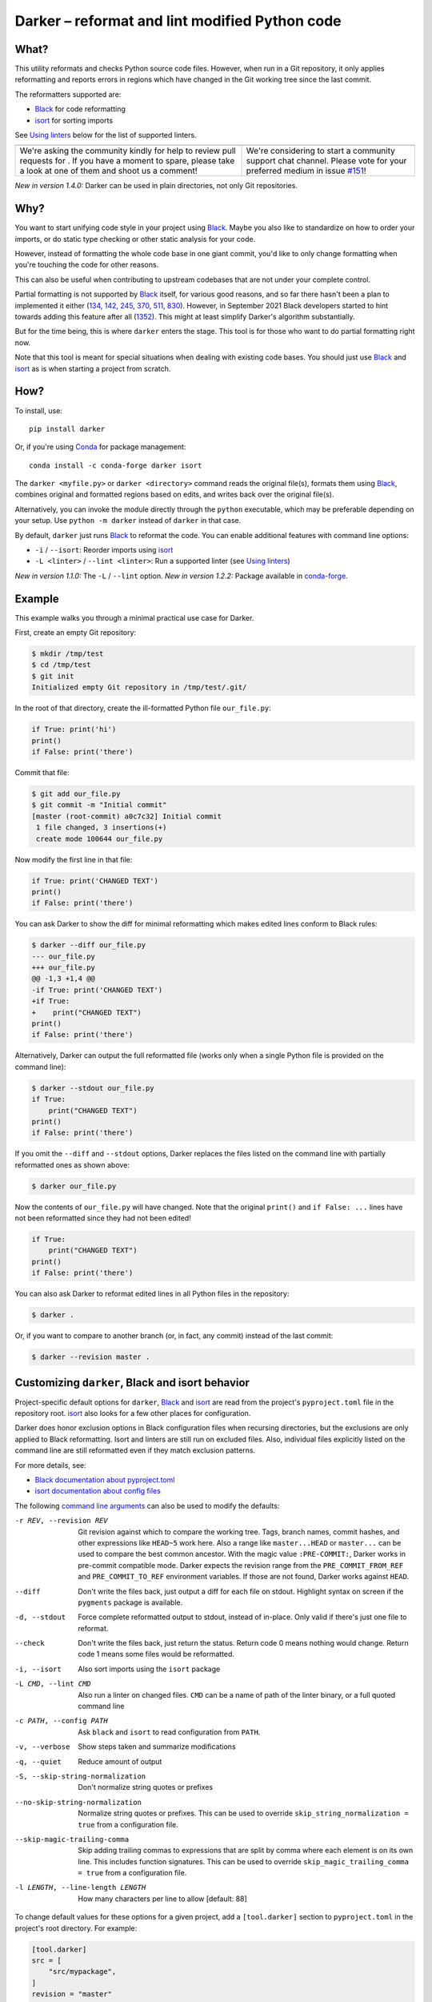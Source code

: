 =================================================
 Darker – reformat and lint modified Python code
=================================================

|build-badge|_ |license-badge|_ |pypi-badge|_ |downloads-badge|_ |black-badge|_ |changelog-badge|_

.. |build-badge| image:: https://github.com/akaihola/darker/actions/workflows/python-package.yml/badge.svg
   :alt: master branch build status
.. _build-badge: https://github.com/akaihola/darker/actions/workflows/python-package.yml?query=branch%3Amaster
.. |license-badge| image:: https://img.shields.io/badge/License-BSD%203--Clause-blue.svg
   :alt: BSD 3 Clause license
.. _license-badge: https://github.com/akaihola/darker/blob/master/LICENSE.rst
.. |pypi-badge| image:: https://img.shields.io/pypi/v/darker
   :alt: Latest release on PyPI
.. _pypi-badge: https://pypi.org/project/darker/
.. |downloads-badge| image:: https://pepy.tech/badge/darker
   :alt: Number of downloads
.. _downloads-badge: https://pepy.tech/project/darker
.. |black-badge| image:: https://img.shields.io/badge/code%20style-black-000000.svg
   :alt: Source code formatted using Black
.. _black-badge: https://github.com/psf/black
.. |changelog-badge| image:: https://img.shields.io/badge/-change%20log-purple
   :alt: Change log
.. _changelog-badge: https://github.com/akaihola/darker/blob/master/CHANGES.rst
.. |next-milestone| image:: https://img.shields.io/github/milestones/progress/akaihola/darker/12?color=red&label=release%201.4.1
   :alt: Next milestone
.. _next-milestone: https://github.com/akaihola/darker/milestone/12


What?
=====

This utility reformats and checks Python source code files.
However, when run in a Git repository, it only applies reformatting and reports errors
in regions which have changed in the Git working tree since the last commit.

The reformatters supported are:

- Black_ for code reformatting
- isort_ for sorting imports

See `Using linters`_ below for the list of supported linters.

.. _Black: https://github.com/python/black
.. _isort: https://github.com/timothycrosley/isort

+------------------------------------------------+---------------------------------+
| |you-can-help|                                 | |support|                       |
+================================================+=================================+
| We're asking the community kindly for help to  | We're considering to start a    |
| review pull requests for |next-milestone|_ .   | community support chat channel. |
| If you have a moment to spare, please take a   | Please vote for your preferred  |
| look at one of them and shoot us a comment!    | medium in issue `#151`_!        |
+------------------------------------------------+---------------------------------+

*New in version 1.4.0:* Darker can be used in plain directories, not only Git repositories.

.. |you-can-help| image:: https://img.shields.io/badge/-You%20can%20help-green?style=for-the-badge
   :alt: You can help
.. |support| image:: https://img.shields.io/badge/-Support-green?style=for-the-badge
   :alt: Support
.. _#151: https://github.com/akaihola/darker/issues/151

Why?
====

You want to start unifying code style in your project using Black_.
Maybe you also like to standardize on how to order your imports,
or do static type checking or other static analysis for your code.

However, instead of formatting the whole code base in one giant commit,
you'd like to only change formatting when you're touching the code for other reasons.

This can also be useful
when contributing to upstream codebases that are not under your complete control.

Partial formatting is not supported by Black_ itself,
for various good reasons, and so far there hasn't been a plan to implemented it either
(`134`__, `142`__, `245`__, `370`__, `511`__, `830`__).
However, in September 2021 Black developers started to hint towards adding this feature
after all (`1352`__). This might at least simplify Darker's algorithm substantially.

__ https://github.com/psf/black/issues/134
__ https://github.com/psf/black/issues/142
__ https://github.com/psf/black/issues/245
__ https://github.com/psf/black/issues/370
__ https://github.com/psf/black/issues/511
__ https://github.com/psf/black/issues/830
__ https://github.com/psf/black/issues/1352

But for the time being, this is where ``darker`` enters the stage.
This tool is for those who want to do partial formatting right now.

Note that this tool is meant for special situations
when dealing with existing code bases.
You should just use Black_ and isort_ as is when starting a project from scratch.

How?
====

To install, use::

  pip install darker

Or, if you're using Conda_ for package management::

  conda install -c conda-forge darker isort

The ``darker <myfile.py>`` or ``darker <directory>`` command
reads the original file(s),
formats them using Black_,
combines original and formatted regions based on edits,
and writes back over the original file(s).

Alternatively, you can invoke the module directly through the ``python`` executable,
which may be preferable depending on your setup.
Use ``python -m darker`` instead of ``darker`` in that case.

By default, ``darker`` just runs Black_ to reformat the code.
You can enable additional features with command line options:

- ``-i`` / ``--isort``: Reorder imports using isort_
- ``-L <linter>`` / ``--lint <linter>``: Run a supported linter (see `Using linters`_)

*New in version 1.1.0:* The ``-L`` / ``--lint`` option.
*New in version 1.2.2:* Package available in conda-forge_.

.. _Conda: https://conda.io/
.. _conda-forge: https://conda-forge.org/


Example
=======

This example walks you through a minimal practical use case for Darker.

First, create an empty Git repository:

.. code-block:: shell

   $ mkdir /tmp/test
   $ cd /tmp/test
   $ git init
   Initialized empty Git repository in /tmp/test/.git/

In the root of that directory, create the ill-formatted Python file ``our_file.py``:

.. code-block:: python

   if True: print('hi')
   print()
   if False: print('there')

Commit that file:

.. code-block:: shell

   $ git add our_file.py
   $ git commit -m "Initial commit"
   [master (root-commit) a0c7c32] Initial commit
    1 file changed, 3 insertions(+)
    create mode 100644 our_file.py

Now modify the first line in that file:

.. code-block:: python

   if True: print('CHANGED TEXT')
   print()
   if False: print('there')

You can ask Darker to show the diff for minimal reformatting
which makes edited lines conform to Black rules:

.. code-block:: diff

   $ darker --diff our_file.py
   --- our_file.py
   +++ our_file.py
   @@ -1,3 +1,4 @@
   -if True: print('CHANGED TEXT')
   +if True:
   +    print("CHANGED TEXT")
   print()
   if False: print('there')

Alternatively, Darker can output the full reformatted file
(works only when a single Python file is provided on the command line):

.. code-block:: python

   $ darker --stdout our_file.py
   if True:
       print("CHANGED TEXT")
   print()
   if False: print('there')

If you omit the ``--diff`` and ``--stdout`` options,
Darker replaces the files listed on the command line
with partially reformatted ones as shown above:

.. code-block:: shell

   $ darker our_file.py

Now the contents of ``our_file.py`` will have changed.
Note that the original ``print()`` and ``if False: ...`` lines have not been reformatted
since they had not been edited!

.. code-block:: python

   if True:
       print("CHANGED TEXT")
   print()
   if False: print('there')

You can also ask Darker to reformat edited lines in all Python files in the repository:

.. code-block:: shell

   $ darker .

Or, if you want to compare to another branch (or, in fact, any commit)
instead of the last commit:

.. code-block:: shell

   $ darker --revision master .


Customizing ``darker``, Black and isort behavior
================================================

Project-specific default options for ``darker``, Black_ and isort_
are read from the project's ``pyproject.toml`` file in the repository root.
isort_ also looks for a few other places for configuration.

Darker does honor exclusion options in Black configuration files when recursing
directories, but the exclusions are only applied to Black reformatting. Isort and
linters are still run on excluded files. Also, individual files explicitly listed on the
command line are still reformatted even if they match exclusion patterns.

For more details, see:

- `Black documentation about pyproject.toml`_
- `isort documentation about config files`_

The following `command line arguments`_ can also be used to modify the defaults:

-r REV, --revision REV
       Git revision against which to compare the working tree. Tags, branch names,
       commit hashes, and other expressions like ``HEAD~5`` work here. Also a range like
       ``master...HEAD`` or ``master...`` can be used to compare the best common
       ancestor. With the magic value ``:PRE-COMMIT:``, Darker works in pre-commit
       compatible mode. Darker expects the revision range from the
       ``PRE_COMMIT_FROM_REF`` and ``PRE_COMMIT_TO_REF`` environment variables. If those
       are not found, Darker works against ``HEAD``.
--diff
       Don't write the files back, just output a diff for each file on stdout. Highlight
       syntax on screen if the ``pygments`` package is available.
-d, --stdout
       Force complete reformatted output to stdout, instead of in-place. Only valid if
       there's just one file to reformat.
--check
       Don't write the files back, just return the status. Return code 0 means nothing
       would change. Return code 1 means some files would be reformatted.
-i, --isort
       Also sort imports using the ``isort`` package
-L CMD, --lint CMD
       Also run a linter on changed files. ``CMD`` can be a name of path of the linter
       binary, or a full quoted command line
-c PATH, --config PATH
       Ask ``black`` and ``isort`` to read configuration from ``PATH``.
-v, --verbose
       Show steps taken and summarize modifications
-q, --quiet
       Reduce amount of output
-S, --skip-string-normalization
       Don't normalize string quotes or prefixes
--no-skip-string-normalization
       Normalize string quotes or prefixes. This can be used to override
       ``skip_string_normalization = true`` from a configuration file.
--skip-magic-trailing-comma
       Skip adding trailing commas to expressions that are split by comma where each
       element is on its own line. This includes function signatures. This can be used
       to override ``skip_magic_trailing_comma = true`` from a configuration file.
-l LENGTH, --line-length LENGTH
       How many characters per line to allow [default: 88]

To change default values for these options for a given project,
add a ``[tool.darker]`` section to ``pyproject.toml`` in the project's root directory.
For example:

.. code-block:: toml

   [tool.darker]
   src = [
       "src/mypackage",
   ]
   revision = "master"
   diff = true
   check = true
   isort = true
   lint = [
       "pylint",
   ]
   log_level = "INFO"

*New in version 1.0.0:*

- The ``-c``, ``-S`` and ``-l`` command line options.
- isort_ is configured with ``-c`` and ``-l``, too.

*New in version 1.1.0:* The command line options

- ``-r`` / ``--revision``
- ``--diff``
- ``--check``
- ``--no-skip-string-normalization``
- ``-L`` / ``--lint``

*New in version 1.2.0:* Support for

- commit ranges in ``-r`` / ``--revision``.
- a ``[tool.darker]`` section in ``pyproject.toml``.

*New in version 1.2.2:* Support for ``-r :PRE-COMMIT:`` / ``--revision=:PRE_COMMIT:``

*New in version 1.3.0:* Support for command line option ``--skip-magic-trailing-comma``

*New in version 1.3.0:* The ``-d`` / ``--stdout`` command line option

.. _Black documentation about pyproject.toml: https://black.readthedocs.io/en/stable/pyproject_toml.html
.. _isort documentation about config files: https://timothycrosley.github.io/isort/docs/configuration/config_files/
.. _command line arguments: https://black.readthedocs.io/en/stable/installation_and_usage.html#command-line-options

Editor integration
==================

Many editors have plugins or recipes for integrating Black_.
You may be able to adapt them to be used with ``darker``.
See `editor integration`__ in the Black_ documentation.

__ https://github.com/psf/black/#editor-integration

PyCharm/IntelliJ IDEA
---------------------

1. Install ``darker``::

     $ pip install darker

2. Locate your ``darker`` installation folder.

   On macOS / Linux / BSD::

     $ which darker
     /usr/local/bin/darker  # possible location

   On Windows::

     $ where darker
     %LocalAppData%\Programs\Python\Python36-32\Scripts\darker.exe  # possible location

3. Open External tools in PyCharm/IntelliJ IDEA

   On macOS:

   ``PyCharm -> Preferences -> Tools -> External Tools``

   On Windows / Linux / BSD:

   ``File -> Settings -> Tools -> External Tools``

4. Click the ``+`` icon to add a new external tool with the following values:

   - Name: Darker
   - Description: Use Black to auto-format regions changed since the last git commit.
   - Program: <install_location_from_step_2>
   - Arguments: ``"$FilePath$"``

   If you need any extra command line arguments
   like the ones which change Black behavior,
   you can add them to the ``Arguments`` field, e.g.::

       --config /home/myself/black.cfg "$FilePath$"

5. Format the currently opened file by selecting ``Tools -> External Tools -> Darker``.

   - Alternatively, you can set a keyboard shortcut by navigating to
     ``Preferences or Settings -> Keymap -> External Tools -> External Tools - Darker``

6. Optionally, run ``darker`` on every file save:

   1. Make sure you have the `File Watcher`__ plugin installed.
   2. Go to ``Preferences or Settings -> Tools -> File Watchers`` and click ``+`` to add
      a new watcher:

      - Name: Darker
      - File type: Python
      - Scope: Project Files
      - Program: <install_location_from_step_2>
      - Arguments: ``$FilePath$``
      - Output paths to refresh: ``$FilePath$``
      - Working directory: ``$ProjectFileDir$``

   3. Uncheck "Auto-save edited files to trigger the watcher"

__ https://plugins.jetbrains.com/plugin/7177-file-watchers

Visual Studio Code
------------------

1. Install ``darker``::

     $ pip install darker

2. Locate your ``darker`` installation folder.

   On macOS / Linux / BSD::

     $ which darker
     /usr/local/bin/darker  # possible location

   On Windows::

     $ where darker
     %LocalAppData%\Programs\Python\Python36-32\Scripts\darker.exe  # possible location

3. Add these configuration options to VS code, ``Cmd-Shift-P``, ``Open Settings (JSON)``::

    "python.formatting.provider": "black",
    "python.formatting.blackPath": "<install_location_from_step_2>",
    "python.formatting.blackArgs": ["--diff"],

You can pass additional arguments to ``darker`` in the ``blackArgs`` option
(e.g. ``["--diff", "--isort"]``), but make sure at least ``--diff`` is included.

Note that VSCode first copies the file to reformat into a temporary
``<filename>.py.<hash>.tmp`` file, then calls Black (or Darker in this case) on that
file, and brings the changes in the modified files back into the editor.
Darker is aware of this behavior, and will correctly compare ``.py.<hash>.tmp`` files
to corresponding ``.py`` files from earlier repository revisions.


Vim
---

Unlike Black_ and many other formatters, ``darker`` needs access to the Git history.
Therefore it does not work properly with classical auto reformat plugins.

You can though ask vim to run ``darker`` on file save with the following in your
``.vimrc``:

.. code-block:: vim

   set autoread
   autocmd BufWritePost *.py silent :!darker %

- ``BufWritePost`` to run ``darker`` *once the file has been saved*,
- ``silent`` to not ask for confirmation each time,
- ``:!`` to run an external command,
- ``%`` for current file name.

Vim should automatically reload the file.


Using as a pre-commit hook
==========================

*New in version 1.2.1*

To use Darker locally as a Git pre-commit hook for a Python project,
do the following:

1. Install pre-commit_ in your environment
   (see `pre-commit Installation`_ for details).

1. Create a base pre-commit configuration::

       pre-commit sample-config >.pre-commit-config.yaml

1. Append to the created ``.pre-commit-config.yaml`` the following lines::

       -   repo: https://github.com/akaihola/darker
           rev: 1.4.0
           hooks:
           -   id: darker

2. install the Git hook scripts::

       pre-commit install

.. _pre-commit: https://pre-commit.com/
.. _pre-commit Installation: https://pre-commit.com/#installation


Using arguments
---------------

You can provide arguments, such as enabling isort, by specifying ``args``.
Note the inclusion of the isort Python package under ``additional_dependencies``::

   -   repo: https://github.com/akaihola/darker
       rev: 1.4.0
       hooks:
       -   id: darker
           args: [--isort]
           additional_dependencies:
           -   isort~=5.9


GitHub Actions integration
==========================

You can use Darker within a GitHub Actions workflow
without setting your own Python environment.
Great for enforcing that modifications and additions to your code
match the Black_ code style.

Compatibility
-------------

This action is known to support all GitHub-hosted runner OSes. In addition, only
published versions of Darker are supported (i.e. whatever is available on PyPI).

Usage
-----

Create a file named ``.github/workflows/darker.yml`` inside your repository with:

.. code-block:: yaml

   name: Lint
   
   on: [push, pull_request]
   
   jobs:
     lint:
       runs-on: ubuntu-latest
       steps:
         - uses: actions/checkout@v2
           with:
             fetch-depth: 0 
         - uses: akaihola/darker@1.4.0
           with:
             options: "--check --diff --revision=master..."
             src: "./src"
             version: "1.4.0"

``"uses:"`` specifies which Darker release to get the GitHub Action definition from.
We recommend to pin this to a specific release.
``"version:"`` specifies which version of Darker to run in the GitHub Action.
It defaults to the same version as in ``"uses:"``,
but you can force it to use a different version as well.
Only versions available from PyPI are supported, so no commit SHAs or branch names.

You can also configure the arguments passed to Darker via ``"options:"``.
It defaults to ``"--check --diff"``.
You can e.g. add ``"--isort"`` to sort imports, or ``"--verbose"`` for debug logging.
The ``"--revision=master..."`` (or ``main...``) option instructs Darker
to compare the current branch to the branching point from main branch
when determining which source code lines have been changed.

Note that external software like linters are not yet available.

``"src:"`` defines the root directory to run Darker for.
This is typically the source tree, but you can use ``"."`` (the default)
to also reformat Python files like ``"setup.py"`` in the root of the whole repository.

Note that 
*New in version 1.1.0:*
GitHub Actions integration. Modeled after how Black_ does it,
thanks to Black authors for the example!


.. _Using linters:

Using linters
=============

One way to use Darker is to filter linter output to modified lines only.
Darker supports any linter with output in one of the following formats::

    <file>:<linenum>: <description>
    <file>:<linenum>:<col>: <description>

Most notably, the following linters/checkers have been verified to work with Darker:

- Mypy_ for static type checking
- Pylint_ for generic static checking of code
- Flake8_ for style guide enforcement
- `cov_to_lint.py`_ for test coverage

*New in version 1.1.0:* Support for Mypy_, Pylint_, Flake8_ and compatible linters.

*New in version 1.2.0:* Support for test coverage output using `cov_to_lint.py`_.

To run a linter, use the ``--lint`` / ``-L`` command line option:

  - ``-L mypy``: do static type checking using Mypy_
  - ``-L pylint``: analyze code using Pylint_
  - ``-L flake8``: enforce the Python style guide using Flake8_
  - ``-L cov_to_lint.py``: read ``.coverage`` and list non-covered modified lines

Darker also groups linter output into blocks of consecutive lines
separated by blank lines.
Here's an example of `cov_to_lint.py`_ output::

    $ darker --revision 0.1.0.. --check --lint cov_to_lint.py src
    src/darker/__main__.py:94:  no coverage:             logger.debug("No changes in %s after isort", src)
    src/darker/__main__.py:95:  no coverage:             break

    src/darker/__main__.py:125: no coverage:         except NotEquivalentError:

    src/darker/__main__.py:130: no coverage:             if context_lines == max_context_lines:
    src/darker/__main__.py:131: no coverage:                 raise
    src/darker/__main__.py:132: no coverage:             logger.debug(

.. _Mypy: https://pypi.org/project/mypy
.. _Pylint: https://pypi.org/project/pylint
.. _Flake8: https://pypi.org/project/flake8
.. _cov_to_lint.py: https://gist.github.com/akaihola/2511fe7d2f29f219cb995649afd3d8d2


How does it work?
=================

Darker takes a ``git diff`` of your Python files,
records which lines of current files have been edited or added since the last commit.
It then runs Black_ and notes which chunks of lines were reformatted.
Finally, only those reformatted chunks on which edited lines fall (even partially)
are applied to the edited file.

Also, in case the ``--isort`` option was specified,
isort_ is run on each edited file before applying Black_.
Similarly, each linter requested using the `--lint <command>` option is run,
and only linting errors/warnings on modified lines are displayed.


License
=======

BSD. See ``LICENSE.rst``.


Prior art
=========

- black-macchiato__
- darken__ (deprecated in favor of Darker; thanks Carreau__ for inspiration!)

__ https://github.com/wbolster/black-macchiato
__ https://github.com/Carreau/darken
__ https://github.com/Carreau


Interesting code formatting and analysis projects to watch
==========================================================

The following projects are related to Black_ or Darker in some way or another.
Some of them we might want to integrate to be part of a Darker run.

- blacken-docs__ – Run Black_ on Python code blocks in documentation files
- blackdoc__ – Run Black_ on documentation code snippets
- velin__ – Reformat docstrings that follow the numpydoc__ convention
- diff-cov-lint__ – Pylint and coverage reports for git diff only
- xenon__ – Monitor code complexity
- pyupgrade__ – Upgrade syntax for newer versions of the language (see `#51`_)
- yapf_ – Google's Python formatter
- yapf_diff__ – apply yapf_ or other formatters to modified lines only

__ https://github.com/asottile/blacken-docs
__ https://github.com/keewis/blackdoc
__ https://github.com/Carreau/velin
__ https://pypi.org/project/numpydoc
__ https://gitlab.com/sVerentsov/diff-cov-lint
__ https://github.com/rubik/xenon
__ https://github.com/asottile/pyupgrade
__ https://github.com/google/yapf/blob/main/yapf/third_party/yapf_diff/yapf_diff.py
.. _yapf: https://github.com/google/yapf
.. _#51: https://github.com/akaihola/darker/pull/51


Contributors ✨
===============

Thanks goes to these wonderful people (`emoji key`_):

.. raw:: html

   <!-- ALL-CONTRIBUTORS-LIST:START - Do not remove or modify this section -->
   <table>
       <tr>
           <td align="center">
               <a href="https://github.com/AcksID">
                   <img src="https://avatars.githubusercontent.com/u/23341710?v=3" width="100px;" alt="@AcksID"/>
                   <br />
                   <sub><b>Axel Dahlberg</b></sub>
               </a>
               <br />
               <a href="https://github.com/akaihola/darker/issues?q=author%3AAcksID"
                  title="Bug reports">🐛</a>
           </td>
           <td align="center">
               <a href="https://github.com/akaihola">
                   <img src="https://avatars.githubusercontent.com/u/13725?v=3" width="100px;" alt="@akaihola"/>
                   <br />
                   <sub><b>Antti Kaihola</b></sub>
               </a>
               <br />
               <a href="#question-akaihola" title="Answering Questions">💬</a>
               <a href="https://github.com/akaihola/darker/commits?author=akaihola"
                  title="Code">💻</a>
               <a href="https://github.com/akaihola/darker/commits?author=akaihola"
                  title="Documentation">📖</a>
               <a href="https://github.com/akaihola/darker/pulls?q=is%3Apr+reviewed-by%3Aakaihola"
                  title="Reviewed Pull Requests">👀</a>
               <a href="#maintenance-akaihola" title="Maintenance">🚧</a>
           </td>
           <td align="center">
               <a href="https://github.com/Carreau">
                   <img src="https://avatars.githubusercontent.com/u/335567?v=3" width="100px;" alt="@Carreau"/>
                   <br />
                   <sub><b>Matthias Bussonnier</b></sub>
               </a>
               <br />
               <a href="https://github.com/akaihola/darker/commits?author=Carreau"
                  title="Code">💻</a>
               <a href="https://github.com/akaihola/darker/commits?author=Carreau"
                  title="Documentation">📖</a>
               <a href="https://github.com/akaihola/darker/pulls?q=is%3Apr+reviewed-by%3ACarreau"
                  title="Reviewed Pull Requests">👀</a>
           </td>
           <td align="center">
               <a href="https://github.com/casio">
                   <img src="https://avatars.githubusercontent.com/u/29784?v=3" width="100px;" alt="@casio"/>
                   <br />
                   <sub><b>Carsten Kraus</b></sub>
               </a>
               <br />
               <a href="https://github.com/akaihola/darker/issues?q=author%3Acasio"
                  title="Bug reports">🐛</a>
           </td>
           <td align="center">
               <a href="https://github.com/chrisdecker1201">
                   <img src="https://avatars.githubusercontent.com/u/20707614?v=3" width="100px;" alt="@chrisdecker1201"/>
                   <br />
                   <sub><b>Christian Decker</b></sub>
               </a>
               <br />
               <a href="https://github.com/akaihola/darker/pulls?q=is%3Apr+author%3Achrisdecker1201"
                  title="Code">💻</a>
               <a href="https://github.com/akaihola/darker/issues?q=author%3Achrisdecker1201"
                  title="Bug reports">🐛</a>
           </td>
           <td align="center">
               <a href="https://github.com/CircleOnCircles">
                   <img src="https://avatars.githubusercontent.com/u/8089231?v=3" width="100px;" alt="@CircleOnCircles"/>
                   <br />
                   <sub><b>Nutchanon Ninyawee</b></sub>
               </a>
               <br />
               <a href="https://github.com/akaihola/darker/issues?q=author%3ACircleOnCircles"
                  title="Bug reports">🐛</a>
           </td>
           <td>
               <a href="https://github.com/CorreyL">
                   <img src="https://avatars.githubusercontent.com/u/16601729?v=3" width="100px;" alt="@CorreyL"/>
                   <br />
                   <sub><b>Correy Lim</b></sub>
               </a>
               <br />
               <a href="https://github.com/akaihola/darker/commits?author=CorreyL"
                  title="Code">💻</a>
               <a href="https://github.com/akaihola/darker/commits?author=CorreyL"
                  title="Documentation">📖</a>
               <a href="https://github.com/akaihola/darker/pulls?q=is%3Apr+reviewed-by%3ACorreyL"
                  title="Reviewed Pull Requests">👀</a>
           </td>
       </tr>
       <tr>
           <td align="center">
               <a href="https://github.com/dsmanl">
                   <img src="https://avatars.githubusercontent.com/u/47252106?v=3" width="100px;" alt="@DavidCDreher"/>
                   <br />
                   <sub><b>David Dreher</b></sub>
               </a>
               <br />
               <a href="https://github.com/akaihola/darker/issues?q=author%3ADavidCDreher"
                  title="Bug reports">🐛</a>
           </td>
           <td align="center">
               <a href="https://github.com/dsmanl">
                   <img src="https://avatars.githubusercontent.com/u/67360039?v=3" width="100px;" alt="@dsmanl"/>
                   <br />
                   <sub><b>@dsmanl</b></sub>
               </a>
               <br />
               <a href="https://github.com/akaihola/darker/issues?q=author%3Adsmanl"
                  title="Bug reports">🐛</a>
           </td>
           <td align="center">
               <a href="https://github.com/DylanYoung">
                   <img src="https://avatars.githubusercontent.com/u/5795220?v=3" width="100px;" alt="@DylanYoung"/>
                   <br />
                   <sub><b>@DylanYoung</b></sub>
               </a>
               <br />
               <a href="https://github.com/akaihola/darker/issues?q=author%3ADylanYoung"
                  title="Bug reports">🐛</a>
           </td>
           <td align="center">
               <a href="https://github.com/fizbin">
                   <img src="https://avatars.githubusercontent.com/u/4110350?v=3" width="100px;" alt="@fizbin"/>
                   <br />
                   <sub><b>Daniel Martin</b></sub>
               </a>
               <br />
               <a href="https://github.com/akaihola/darker/issues?q=author%3Afizbin"
                  title="Bug reports">🐛</a>
           </td>
           <td align="center">
               <a href="https://github.com/flying-sheep">
                   <img src="https://avatars.githubusercontent.com/u/292575?v=3" width="100px;" alt="@flying-sheep"/>
                   <br />
                   <sub><b>Philipp A.</b></sub>
               </a>
               <br />
               <a href="https://github.com/akaihola/darker/issues?q=author%3Aflying-sheep"
                  title="Bug reports">🐛</a>
           </td>
           <td align="center">
               <a href="https://github.com/guettli">
                   <img src="https://avatars.githubusercontent.com/u/414336?v=3" width="100px;" alt="@guettli"/>
                   <br />
                   <sub><b>Thomas Güttler</b></sub>
               </a>
               <br />
               <a href="https://github.com/akaihola/darker/issues?q=author%3Aguettli"
                  title="Bug reports">🐛</a>
           </td>
           <td align="center">
               <a href="https://github.com/Hainguyen1210">
                   <img src="https://avatars.githubusercontent.com/u/15359217?v=3" width="100px;" alt="@Hainguyen1210"/>
                   <br />
                   <sub><b>Will</b></sub>
               </a>
               <br />
               <a href="https://github.com/akaihola/darker/issues?q=author%3AHainguyen1210"
                  title="Bug reports">🐛</a>
           </td>
       </tr>
       <tr>
           <td align="center">
               <a href="https://github.com/hauntsaninja">
                   <img src="https://avatars.githubusercontent.com/u/12621235?v=3" width="100px;" alt="@hauntsaninja"/>
                   <br />
                   <sub><b>Shantanu</b></sub>
               </a>
               <br />
               <a href="https://github.com/akaihola/darker/issues?q=author%3Ahauntsaninja"
                  title="Bug reports">🐛</a>
           </td>
           <td align="center">
               <a href="https://github.com/irynahryshanovich">
                   <img src="https://avatars.githubusercontent.com/u/62266480?v=3" width="100px;" alt="@irynahryshanovich"/>
                   <br />
                   <sub><b>Iryna</b></sub>
               </a>
               <br />
               <a href="https://github.com/akaihola/darker/issues?q=author%3Airynahryshanovich"
                  title="Bug reports">🐛</a>
           </td>
           <td align="center">
               <a href="https://github.com/ivanov">
                   <img src="https://avatars.githubusercontent.com/u/118211?v=3" width="100px;" alt="@ivanov"/>
                   <br />
                   <sub><b>Paul Ivanov</b></sub>
               </a>
               <br />
               <a href="https://github.com/akaihola/darker/commits?author=ivanov"
                  title="Code">💻</a>
               <a href="https://github.com/akaihola/darker/issues?q=author%3Aivanov"
                  title="Bug reports">🐛</a>
               <a href="https://github.com/akaihola/darker/pulls?q=is%3Apr+reviewed-by%3Aivanov"
                  title="Reviewed Pull Requests">👀</a>
           </td>
           <td align="center">
               <a href="https://github.com/jabesq">
                   <img src="https://avatars.githubusercontent.com/u/12049794?v=3" width="100px;" alt="@jabesq"/>
                   <br />
                   <sub><b>Hugo Dupras</b></sub>
               </a>
               <br />
               <a href="https://github.com/akaihola/darker/search?q=author%3Ajabesq+is%3Apr&type=issues"
                  title="Code">💻</a>
               <a href="https://github.com/akaihola/darker/issues?q=author%3Ajabesq"
                  title="Bug reports">🐛</a>
           </td>
           <td align="center">
               <a href="https://github.com/jasleen19">
                   <img src="https://avatars.githubusercontent.com/u/30443449?v=3" width="100px;" alt="@jasleen19"/>
                   <br />
                   <sub><b>Jasleen Kaur</b></sub>
               </a>
               <br />
               <a href="https://github.com/akaihola/darker/issues?q=author%3Ajasleen19"
                  title="Bug reports">🐛</a>
               <a href="https://github.com/akaihola/darker/pulls?q=is%3Apr+reviewed-by%3Ajasleen19"
                  title="Reviewed Pull Requests">👀</a>
           </td>
           <td align="center">
               <a href="https://github.com/jedie">
                   <img src="https://avatars.githubusercontent.com/u/71315?v=3" width="100px;" alt="@jedie"/>
                   <br />
                   <sub><b>Jens Diemer</b></sub>
               </a>
               <br />
               <a href="https://github.com/akaihola/darker/issues?q=author%3Ajedie"
                  title="Bug reports">🐛</a>
           </td>
           <td align="center">
               <a href="https://github.com/KangOl">
                   <img src="https://avatars.githubusercontent.com/u/38731?v=3" width="100px;" alt="@KangOl"/>
                   <br />
                   <sub><b>Christophe Simonis</b></sub>
               </a>
               <br />
               <a href="https://github.com/akaihola/darker/issues?q=author%3AKangOl"
                  title="Bug reports">🐛</a>
           </td>
       </tr>
       <tr>
           <td align="center">
               <a href="https://github.com/Krischtopp">
                   <img src="https://avatars.githubusercontent.com/u/56152637?v=3" width="100px;" alt="@Krischtopp"/>
                   <br />
                   <sub><b>Krischtopp</b></sub>
               </a>
               <br />
               <a href="https://github.com/akaihola/darker/issues?q=author%3AKrischtopp"
                  title="Bug reports">🐛</a>
           </td>
           <td align="center">
               <a href="https://github.com/leotrs">
                   <img src="https://avatars.githubusercontent.com/u/1096704?v=3" width="100px;" alt="@leotrs"/>
                   <br />
                   <sub><b>Leo Torres</b></sub>
               </a>
               <br />
               <a href="https://github.com/akaihola/darker/issues?q=author%3Aleotrs"
                  title="Bug reports">🐛</a>
           </td>
           <td align="center">
               <a href="https://github.com/levouh">
                   <img src="https://avatars.githubusercontent.com/u/31262046?v=3" width="100px;" alt="@levouh"/>
                   <br />
                   <sub><b>August Masquelier</b></sub>
               </a>
               <br />
               <a href="https://github.com/akaihola/darker/pulls?q=is%3Apr+author%3Alevouh"
                  title="Code">💻</a>
               <a href="https://github.com/akaihola/darker/issues?q=author%3Alevouh"
                  title="Bug reports">🐛</a>
           </td>
           <td align="center">
               <a href="https://github.com/magnunm">
                   <img src="https://avatars.githubusercontent.com/u/45951302?v=3" width="100px;" alt="@magnunm"/>
                   <br />
                   <sub><b>Magnus N. Malmquist</b></sub>
               </a>
               <br />
               <a href="https://github.com/akaihola/darker/issues?q=author%3Amagnunm"
                  title="Bug reports">🐛</a>
           </td>
           <td align="center">
               <a href="https://github.com/markddavidoff">
                   <img src="https://avatars.githubusercontent.com/u/1360543?v=3" width="100px;" alt="@markddavidoff"/>
                   <br />
                   <sub><b>Mark Davidoff</b></sub>
               </a>
               <br />
               <a href="https://github.com/akaihola/darker/issues?q=author%3Amarkddavidoff"
                  title="Bug reports">🐛</a>
           </td>
           <td align="center">
               <a href="https://github.com/martinRenou">
                   <img src="https://avatars.githubusercontent.com/u/21197331?v=3" width="100px;" alt="@martinRenou"/>
                   <br />
                   <sub><b>Martin Renou</b></sub>
               </a>
               <br />
               <a href="https://github.com/conda-forge/staged-recipes/search?q=darker&type=issues&author=martinRenou"
                  title="Code">💻</a>
               <a href="https://github.com/akaihola/darker/pulls?q=is%3Apr+reviewed-by%3AmartinRenou"
                  title="Reviewed Pull Requests">👀</a>
           </td>
           <td>
               <a href="https://github.com/matclayton">
                   <img src="https://avatars.githubusercontent.com/u/126218?v=3" width="100px;" alt="@matclayton"/>
                   <br />
                   <sub><b>Mat Clayton</b></sub>
               </a>
               <br />
               <a href="https://github.com/akaihola/darker/issues?q=author%3Amatclayton"
                  title="Bug reports">🐛</a>
           </td>
       </tr>
       <tr>
           <td>
               <a href="https://github.com/MatthijsBurgh">
                   <img src="https://avatars.githubusercontent.com/u/18014833?v=3" width="100px;" alt="@MatthijsBurgh"/>
                   <br />
                   <sub><b>Matthijs van der Burgh</b></sub>
               </a>
               <br />
               <a href="https://github.com/akaihola/darker/issues?q=author%3AMatthijsBurgh"
                  title="Bug reports">🐛</a>
           </td>
           <td>
               <a href="https://github.com/mayk0gan">
                   <img src="https://avatars.githubusercontent.com/u/96263702?v=3" width="100px;" alt="@mayk0gan"/>
                   <br />
                   <sub><b>mayk0gan</b></sub>
               </a>
               <br />
               <a href="https://github.com/akaihola/darker/issues?q=author%3Amayk0gan"
                  title="Bug reports">🐛</a>
           </td>
           <td>
               <a href="https://github.com/muggenhor">
                   <img src="https://avatars.githubusercontent.com/u/484066?v=3" width="100px;" alt="@muggenhor"/>
                   <br />
                   <sub><b>Giel van Schijndel</b></sub>
               </a>
               <br />
               <a href="https://github.com/akaihola/darker/commits?author=muggenhor"
                  title="Code">💻</a>
           </td>
           <td>
               <a href="https://github.com/Mystic-Mirage">
                   <img src="https://avatars.githubusercontent.com/u/1079805?v=3" width="100px;" alt="@Mystic-Mirage"/>
                   <br />
                   <sub><b>Alexander Tishin</b></sub>
               </a>
               <br />
               <a href="https://github.com/akaihola/darker/commits?author=Mystic-Mirage"
                  title="Code">💻</a>
               <a href="https://github.com/akaihola/darker/commits?author=Mystic-Mirage"
                  title="Documentation">📖</a>
               <a href="https://github.com/akaihola/darker/pulls?q=is%3Apr+reviewed-by%3AMystic-Mirage"
                  title="Reviewed Pull Requests">👀</a>
           </td>
           <td>
               <a href="https://github.com/njhuffman">
                   <img src="https://avatars.githubusercontent.com/u/66969728?v=3" width="100px;" alt="@njhuffman"/>
                   <br />
                   <sub><b>Nathan Huffman</b></sub>
               </a>
               <br />
               <a href="https://github.com/akaihola/darker/issues?q=author%3Anjhuffman"
                  title="Bug reports">🐛</a>
               <a href="https://github.com/akaihola/darker/commits?author=njhuffman"
                  title="Code">💻</a>
           </td>
           <td>
               <a href="https://github.com/overratedpro">
                   <img src="https://avatars.githubusercontent.com/u/1379994?v=3" width="100px;" alt="@overratedpro"/>
                   <br />
                   <sub><b>overratedpro</b></sub>
               </a>
               <br />
               <a href="https://github.com/akaihola/darker/issues?q=author%3Aoverratedpro"
                  title="Bug reports">🐛</a>
           </td>
           <td align="center">
               <a href="https://github.com/Pacu2">
                   <img src="https://avatars.githubusercontent.com/u/21290461?v=3" width="100px;" alt="@Pacu2"/>
                   <br />
                   <sub><b>Filip Kucharczyk</b></sub>
               </a>
               <br />
               <a href="https://github.com/akaihola/darker/pulls?q=is%3Apr+author%3APacu2"
                  title="Code">💻</a>
               <a href="https://github.com/akaihola/darker/pulls?q=is%3Apr+reviewed-by%3APacu2"
                  title="Reviewed Pull Requests">👀</a>
           </td>
       </tr>
       <tr>
           <td align="center">
               <a href="https://github.com/philipgian">
                   <img src="https://avatars.githubusercontent.com/u/6884633?v=3" width="100px;" alt="@philipgian"/>
                   <br />
                   <sub><b>Filippos Giannakos</b></sub>
               </a>
               <br />
               <a href="https://github.com/akaihola/darker/pulls?q=is%3Apr+author%3Aphilipgian"
                  title="Code">💻</a>
           </td>
           <td>
               <a href="https://github.com/qubidt">
                   <img src="https://avatars.githubusercontent.com/u/6306455?v=3" width="100px;" alt="@qubidt"/>
                   <br />
                   <sub><b>Bao</b></sub>
               </a>
               <br />
               <a href="https://github.com/akaihola/darker/issues?q=author%3Aoverratedpro"
                  title="Bug reports">🐛</a>
           </td>
           <td align="center">
               <a href="https://github.com/rogalski">
                   <img src="https://avatars.githubusercontent.com/u/9485217?v=3" width="100px;" alt="@rogalski"/>
                   <br />
                   <sub><b>Łukasz Rogalski</b></sub>
               </a>
               <br />
               <a href="https://github.com/akaihola/darker/pulls?q=is%3Apr+author%3Arogalski"
                  title="Code">💻</a>
               <a href="https://github.com/akaihola/darker/issues?q=author%3Arogalski"
                  title="Bug reports">🐛</a>
           </td>
           <td align="center">
               <a href="https://github.com/roniemartinez">
                   <img src="https://avatars.githubusercontent.com/u/2573537?v=3" width="100px;" alt="@roniemartinez"/>
                   <br />
                   <sub><b>Ronie Martinez</b></sub>
               </a>
               <br />
               <a href="https://github.com/akaihola/darker/issues?q=author%3Aroniemartinez"
                  title="Bug reports">🐛</a>
           </td>
           <td align="center">
               <a href="https://github.com/rossbar">
                   <img src="https://avatars.githubusercontent.com/u/1268991?v=3" width="100px;" alt="@rossbar"/>
                   <br />
                   <sub><b>Ross Barnowski</b></sub>
               </a>
               <br />
               <a href="https://github.com/akaihola/darker/issues?q=author%3Arossbar"
                  title="Bug reports">🐛</a>
           </td>
           <td>
               <a href="https://github.com/samoylovfp">
                   <img src="https://avatars.githubusercontent.com/u/17025459?v=3" width="100px;" alt="@samoylovfp"/>
                   <br />
                   <sub><b>samoylovfp</b></sub>
               </a>
               <br />
               <a href="https://github.com/akaihola/darker/pulls?q=is%3Apr+reviewed-by%3Asamoylovfp"
                  title="Reviewed Pull Requests">👀</a>
           </td>
           <td align="center">
               <a href="https://github.com/shangxiao">
                   <img src="https://avatars.githubusercontent.com/u/1845938?v=3" width="100px;" alt="@shangxiao"/>
                   <br />
                   <sub><b>David Sanders</b></sub>
               </a>
               <br />
               <a href="https://github.com/akaihola/darker/pulls?q=is%3Apr+author%3Ashangxiao"
                  title="Code">💻</a>
               <a href="https://github.com/akaihola/darker/issues?q=author%3Ashangxiao"
                  title="Bug reports">🐛</a>
           </td>
       </tr>
       <tr>
           <td align="center">
               <a href="https://github.com/sherbie">
                   <img src="https://avatars.githubusercontent.com/u/15087653?v=3" width="100px;" alt="@sherbie"/>
                   <br />
                   <sub><b>Sean Hammond</b></sub>
               </a>
               <br />
               <a href="https://github.com/akaihola/darker/pulls?q=is%3Apr+reviewed-by%3Asherbie"
                  title="Reviewed Pull Requests">👀</a>
           </td>
           <td align="center">
               <a href="https://github.com/talhajunaidd">
                   <img src="https://avatars.githubusercontent.com/u/6547611?v=3" width="100px;" alt="@talhajunaidd"/>
                   <br />
                   <sub><b>Talha Juanid</b></sub>
               </a>
               <br />
               <a href="https://github.com/akaihola/darker/commits?author=talhajunaidd"
                  title="Code">💻</a>
           </td>
           <td align="center">
               <a href="https://github.com/tkolleh">
                   <img src="https://avatars.githubusercontent.com/u/3095197?v=3" width="100px;" alt="@tkolleh"/>
                   <br />
                   <sub><b>TJ Kolleh</b></sub>
               </a>
               <br />
               <a href="https://github.com/akaihola/darker/issues?q=author%3Atkolleh"
                  title="Bug reports">🐛</a>
           </td>
           <td align="center">
               <a href="https://github.com/virtuald">
                   <img src="https://avatars.githubusercontent.com/u/567900?v=3" width="100px;" alt="@virtuald"/>
                   <br />
                   <sub><b>Dustin Spicuzza</b></sub>
               </a>
               <br />
               <a href="https://github.com/akaihola/darker/issues?q=author%3Avirtuald"
                  title="Bug reports">🐛</a>
           </td>
           <td align="center">
               <a href="https://github.com/yoursvivek">
                   <img src="https://avatars.githubusercontent.com/u/163296?v=3" width="100px;" alt="@yoursvivek"/>
                   <br />
                   <sub><b>Vivek Kushwaha</b></sub>
               </a>
               <br />
               <a href="https://github.com/akaihola/darker/issues?q=author%3Ayoursvivek"
                  title="Bug reports">🐛</a>
               <a href="https://github.com/akaihola/darker/commits?author=yoursvivek"
                  title="Documentation">📖</a>
           </td>
           <td align="center">
               <a href="https://github.com/wjdp">
                   <img src="https://avatars.githubusercontent.com/u/1690934?v=3" width="100px;" alt="@wjdp"/>
                   <br />
                   <sub><b>Will Pimblett</b></sub>
               </a>
               <br />
               <a href="https://github.com/akaihola/darker/issues?q=author%3Awjdp"
                  title="Bug reports">🐛</a>
               <a href="https://github.com/akaihola/darker/pulls?q=is%3Apr+author%3Awjdp"
                  title="Documentation">📖</a>
           </td>
           <td align="center">
               <a href="https://github.com/wnoise">
                   <img src="https://avatars.githubusercontent.com/u/9107?v=3" width="100px;" alt="@wnoise"/>
                   <br />
                   <sub><b>Aaron Denney</b></sub>
               </a>
               <br />
               <a href="https://github.com/akaihola/darker/issues?q=author%3Awnoise"
                  title="Bug reports">🐛</a>
           </td>
       </tr>
   </table>
   <!-- ALL-CONTRIBUTORS-LIST:END -->

This project follows the all-contributors_ specification.
Contributions of any kind are welcome!

.. _README.rst: https://github.com/akaihola/darker/blob/master/README.rst
.. _emoji key: https://allcontributors.org/docs/en/emoji-key
.. _all-contributors: https://allcontributors.org


GitHub stars trend
==================

|stargazers|_

.. |stargazers| image:: https://starchart.cc/akaihola/darker.svg
.. _stargazers: https://starchart.cc/akaihola/darker
